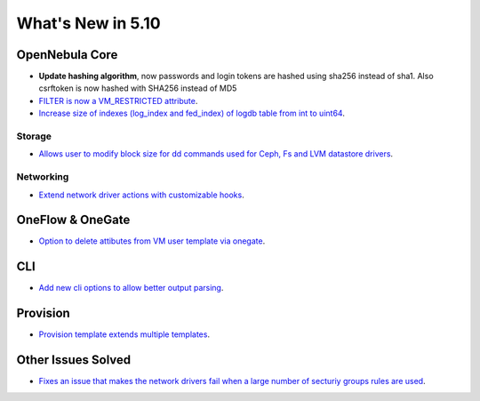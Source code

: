 .. _whats_new:

================================================================================
What's New in 5.10
================================================================================

OpenNebula Core
================================================================================
- **Update hashing algorithm**, now passwords and login tokens are hashed using sha256 instead of sha1. Also csrftoken is now hashed with SHA256 instead of MD5
- `FILTER is now a VM_RESTRICTED attribute <https://github.com/OpenNebula/one/issues/3092>`__.
- `Increase size of indexes (log_index and fed_index) of logdb table from int to uint64 <https://github.com/OpenNebula/one/issues/2722>`__.

Storage
--------------------------------------------------------------------------------
- `Allows user to modify block size for dd commands used for Ceph, Fs and LVM datastore drivers <https://github.com/OpenNebula/one/issues/2808>`_.

Networking
--------------------------------------------------------------------------------
- `Extend network driver actions with customizable hooks <https://github.com/OpenNebula/one/issues/2451>`_.

OneFlow & OneGate
===============================================================================
- `Option to delete attibutes from VM user template via onegate <https://github.com/OpenNebula/one/issues/1414>`__.

CLI
================================================================================
- `Add new cli options to allow better output parsing <https://github.com/OpenNebula/one/issues/688>`__.

Provision
================================================================================
- `Provision template extends multiple templates <https://github.com/OpenNebula/one/issues/3237>`__.

Other Issues Solved
================================================================================
- `Fixes an issue that makes the network drivers fail when a large number of secturiy groups rules are used <https://github.com/OpenNebula/one/issues/2851>`_.
